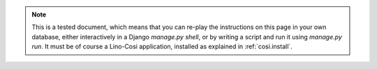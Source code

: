 .. note::

  This is a tested document, which means that you can 
  re-play the instructions on this page in your own database, 
  either interactively in a Django `manage.py shell`, 
  or by writing a script and run it using `manage.py run`.
  It must be of course a Lino-Cosi application, 
  installed as explained in :ref:`cosi.install`.
  

